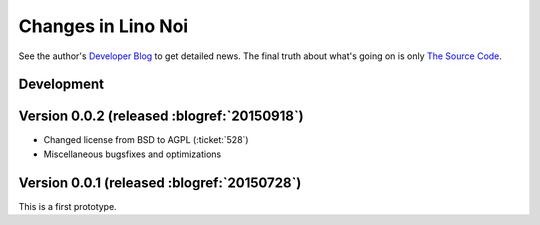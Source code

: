 .. _noi.changes: 

========================
Changes in Lino Noi
========================

See the author's `Developer Blog <http://luc.lino-framework.org/>`__
to get detailed news.
The final truth about what's going on is only 
`The Source Code <https://github.com/lsaffre/noi>`_.

Development
===========


Version 0.0.2 (released :blogref:`20150918`)
============================================

- Changed license from BSD to AGPL (:ticket:`528`)
- Miscellaneous bugsfixes and optimizations


Version 0.0.1 (released :blogref:`20150728`)
============================================

This is a first prototype.
